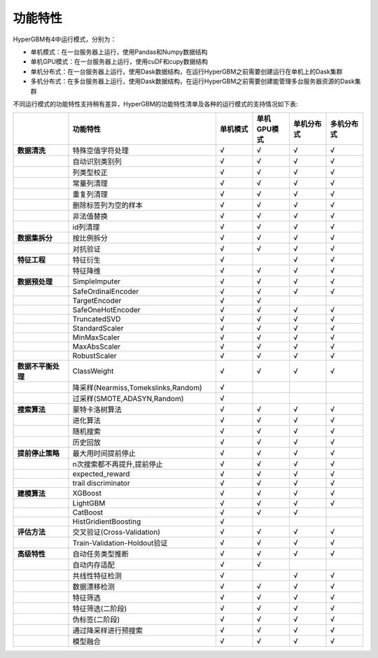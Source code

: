 
功能特性
======================

HyperGBM有4中运行模式，分别为：

- 单机模式：在一台服务器上运行，使用Pandas和Numpy数据结构
- 单机GPU模式：在一台服务器上运行，使用cuDF和cupy数据结构
- 单机分布式：在一台服务器上运行，使用Dask数据结构，在运行HyperGBM之前需要创建运行在单机上的Dask集群
- 多机分布式：在多台服务器上运行，使用Dask数据结构，在运行HyperGBM之前需要创建能管理多台服务器资源的Dask集群


不同运行模式的功能特性支持稍有差异，HyperGBM的功能特性清单及各种的运行模式的支持情况如下表:

.. csv-table:: 
   :stub-columns: 1
   :header: ,功能特性,单机模式,单机GPU模式,单机分布式,多机分布式
   :widths: 15,40,10,10,10,10
   
   数据清洗,特殊空值字符处理,√,√,√,√
    ,自动识别类别列,√,√,√,√
    ,列类型校正,√,√,√,√
    ,常量列清理,√,√,√,√
    ,重复列清理,√,√,√,√
    ,删除标签列为空的样本,√,√,√,√
    ,非法值替换,√,√,√,√
    ,id列清理,√,√,√,√
   数据集拆分,按比例拆分,√,√,√,√
    ,对抗验证,√,√,√,√
   特征工程, 特征衍生,√,,√,√
     ,特征降维,√,√,√,√
   数据预处理,SimpleImputer,√,√,√,√
    ,SafeOrdinalEncoder,√,√,√,√
    ,TargetEncoder,√,√,,
    ,SafeOneHotEncoder,√,√,√,√
    ,TruncatedSVD,√,√,√,√
    ,StandardScaler,√,√,√,√
    ,MinMaxScaler,√,√,√,√
    ,MaxAbsScaler,√,√,√,√
    ,RobustScaler,√,√,√,√
   数据不平衡处理,ClassWeight,√,√,√,√
    ,"降采样(Nearmiss,Tomekslinks,Random)",√,,,
    ,"过采样(SMOTE,ADASYN,Random)",√,,,
   搜索算法,蒙特卡洛树算法,√,√,√,√
    ,进化算法,√,√,√,√
    ,随机搜索,√,√,√,√
    ,历史回放,√,√,√,√
   提前停止策略,最大用时间提前停止,√,√,√,√
    ,"n次搜索都不再提升,提前停止",√,√,√,√
    ,expected_reward,√,√,√,√
    ,trail discriminator,√,√,√,√
   建模算法,XGBoost,√,√,√,√
    ,LightGBM,√,√,√,√
    ,CatBoost,√,√,√,
    ,HistGridientBoosting,√,,
   评估方法,交叉验证(Cross-Validation),√,√,√,√
    ,Train-Validation-Holdout验证,√,√,√,√
   高级特性,自动任务类型推断,√,√,√,√
    ,自动内存适配,√,√,,
    ,共线性特征检测,√,,√,√
    ,数据漂移检测,√,√,√,√
    ,特征筛选,√,√,√,√
    ,特征筛选(二阶段),√,√,√,√
    ,伪标签(二阶段),√,√,√,√
    ,通过降采样进行预搜索,√,√,√,√
    ,模型融合,√,√,√,√

